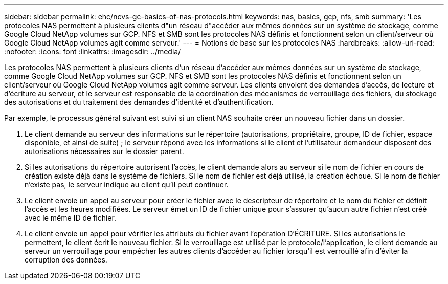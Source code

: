 ---
sidebar: sidebar 
permalink: ehc/ncvs-gc-basics-of-nas-protocols.html 
keywords: nas, basics, gcp, nfs, smb 
summary: 'Les protocoles NAS permettent à plusieurs clients d"un réseau d"accéder aux mêmes données sur un système de stockage, comme Google Cloud NetApp volumes sur GCP. NFS et SMB sont les protocoles NAS définis et fonctionnent selon un client/serveur où Google Cloud NetApp volumes agit comme serveur.' 
---
= Notions de base sur les protocoles NAS
:hardbreaks:
:allow-uri-read: 
:nofooter: 
:icons: font
:linkattrs: 
:imagesdir: ../media/


[role="lead"]
Les protocoles NAS permettent à plusieurs clients d'un réseau d'accéder aux mêmes données sur un système de stockage, comme Google Cloud NetApp volumes sur GCP. NFS et SMB sont les protocoles NAS définis et fonctionnent selon un client/serveur où Google Cloud NetApp volumes agit comme serveur. Les clients envoient des demandes d'accès, de lecture et d'écriture au serveur, et le serveur est responsable de la coordination des mécanismes de verrouillage des fichiers, du stockage des autorisations et du traitement des demandes d'identité et d'authentification.

Par exemple, le processus général suivant est suivi si un client NAS souhaite créer un nouveau fichier dans un dossier.

. Le client demande au serveur des informations sur le répertoire (autorisations, propriétaire, groupe, ID de fichier, espace disponible, et ainsi de suite) ; le serveur répond avec les informations si le client et l'utilisateur demandeur disposent des autorisations nécessaires sur le dossier parent.
. Si les autorisations du répertoire autorisent l'accès, le client demande alors au serveur si le nom de fichier en cours de création existe déjà dans le système de fichiers. Si le nom de fichier est déjà utilisé, la création échoue. Si le nom de fichier n'existe pas, le serveur indique au client qu'il peut continuer.
. Le client envoie un appel au serveur pour créer le fichier avec le descripteur de répertoire et le nom du fichier et définit l'accès et les heures modifiées. Le serveur émet un ID de fichier unique pour s'assurer qu'aucun autre fichier n'est créé avec le même ID de fichier.
. Le client envoie un appel pour vérifier les attributs du fichier avant l'opération D'ÉCRITURE. Si les autorisations le permettent, le client écrit le nouveau fichier. Si le verrouillage est utilisé par le protocole/l'application, le client demande au serveur un verrouillage pour empêcher les autres clients d'accéder au fichier lorsqu'il est verrouillé afin d'éviter la corruption des données.

